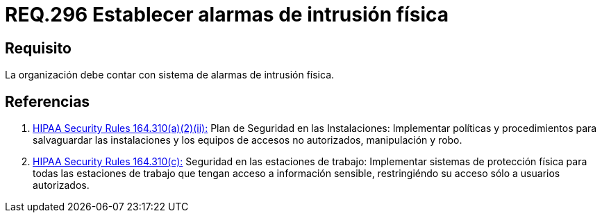 :slug: rules/296/
:category: rules
:description: En el presente documento se detallan los requerimientos de seguridad relacionados a la gestion adecuada de sistemas de control. Por lo tanto, en este requerimiento, se recomienda que toda organización cuente con sistemas de alarma de intrusión física.
:keywords: Organización, Alarma, Intrusión Física, Control, Sistema, Seguridad.
:rules: yes

= REQ.296 Establecer alarmas de intrusión física

== Requisito

La organización debe contar con sistema de alarmas de intrusión física.

== Referencias

. [[r1]] link:https://www.law.cornell.edu/cfr/text/45/164.310[+HIPAA Security Rules+ 164.310(a)(2)(ii):]
Plan de Seguridad en las Instalaciones:
Implementar políticas y procedimientos para salvaguardar
las instalaciones y los equipos
de accesos no autorizados, manipulación y robo.

. [[r2]] link:https://www.law.cornell.edu/cfr/text/45/164.310[+HIPAA Security Rules+ 164.310(c):]
Seguridad en las estaciones de trabajo:
Implementar sistemas de protección física
para todas las estaciones de trabajo
que tengan acceso a información sensible,
restringiéndo su acceso sólo a usuarios autorizados.
